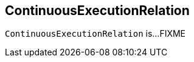 == [[ContinuousExecutionRelation]] ContinuousExecutionRelation

`ContinuousExecutionRelation` is...FIXME
